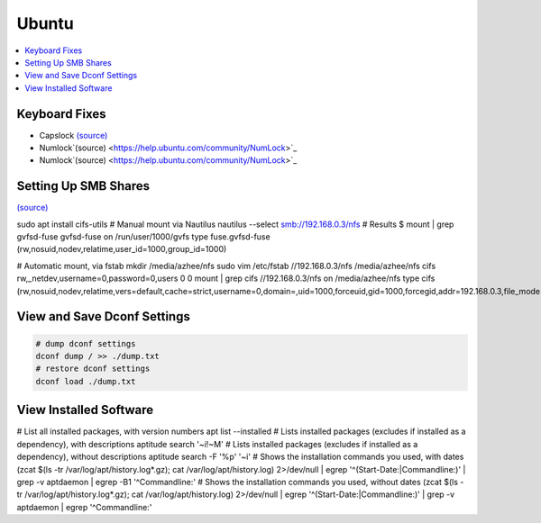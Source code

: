Ubuntu
#######

.. contents::
  :local:
  :depth: 5



Keyboard Fixes
-----------------

- Capslock `(source) <http://www.noah.org/wiki/CapsLock_Remap_Howto>`_ 
- Numlock`(source) <https://help.ubuntu.com/community/NumLock>`_ 
- Numlock`(source) <https://help.ubuntu.com/community/NumLock>`_



Setting Up SMB Shares
----------------------

`(source) <http://www.configserverfirewall.com/ubuntu-linux/mount-samba-share-ubuntu-cifs/>`_

.. code-block:: bash

sudo apt install cifs-utils
# Manual mount via Nautilus
nautilus --select smb://192.168.0.3/nfs
# Results
$ mount | grep gvfsd-fuse
gvfsd-fuse on /run/user/1000/gvfs type fuse.gvfsd-fuse (rw,nosuid,nodev,relatime,user_id=1000,group_id=1000)

# Automatic mount, via fstab
mkdir /media/azhee/nfs
sudo vim /etc/fstab
//192.168.0.3/nfs  /media/azhee/nfs  cifs  rw,_netdev,username=0,password=0,users  0 0
mount | grep cifs
//192.168.0.3/nfs on /media/azhee/nfs type cifs (rw,nosuid,nodev,relatime,vers=default,cache=strict,username=0,domain=,uid=1000,forceuid,gid=1000,forcegid,addr=192.168.0.3,file_mode=0755,dir_mode=0755,nounix,serverino,mapposix,rsize=1048576,wsize=1048576,echo_interval=60,actimeo=1,_netdev)

View and Save Dconf Settings
-------------------------------

.. code-block:: bash

  # dump dconf settings
  dconf dump / >> ./dump.txt
  # restore dconf settings
  dconf load ./dump.txt

View Installed Software
-----------------------

.. code-block:: bash

# List all installed packages, with version numbers
apt list --installed
# Lists installed packages (excludes if installed as a dependency), with descriptions
aptitude search '~i!~M'
# Lists installed packages (excludes if installed as a dependency), without descriptions
aptitude search -F '%p' '~i'
# Shows the installation commands you used, with dates
(zcat $(ls -tr /var/log/apt/history.log*.gz); cat /var/log/apt/history.log) 2>/dev/null |
egrep '^(Start-Date:|Commandline:)' |
grep -v aptdaemon |
egrep -B1 '^Commandline:'
# Shows the installation commands you used, without dates
(zcat $(ls -tr /var/log/apt/history.log*.gz); cat /var/log/apt/history.log) 2>/dev/null |
egrep '^(Start-Date:|Commandline:)' |
grep -v aptdaemon |
egrep '^Commandline:'
